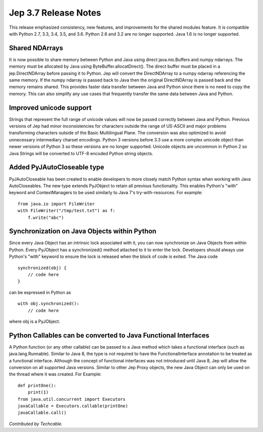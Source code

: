 Jep 3.7 Release Notes
*********************
This release emphasized consistency, new features, and improvements for the
shared modules feature.  It is compatible with Python 2.7, 3.3, 3.4, 3.5,
and 3.6.  Python 2.6 and 3.2 are no longer supported.  Java 1.6 is no longer
supported.


Shared NDArrays
~~~~~~~~~~~~~~~
It is now possible to share memory between Python and Java using direct
java.nio.Buffers and numpy ndarrays. The memory must be allocated by Java
using ByteBuffer.allocatDirect(). The direct buffer must be placed in a
jep.DirectNDArray before passing it to Python. Jep will convert the
DirectNDArray to a numpy ndarray referencing the same memory. If the numpy
ndarray is passed back to Java then the original DirectNDArray is passed back
and the memory remains shared. This provides faster data transfer between
Java and Python since there is no need to copy the memory. This can also
simplify any use cases that frequently transfer the same data between Java
and Python.


Improved unicode support
~~~~~~~~~~~~~~~~~~~~~~~~
Strings that represent the full range of unicode values will now be passed
correctly between Java and Python. Previous versions of Jep had minor
inconsistencies for characters outside the range of US-ASCII and major problems
transforming characters outside of the Basic Multilingual Plane. The conversion 
was also optimized to avoid unnecessary intermediary charset encodings. 
Python 3 versions before 3.3 use a more complex unicode object than newer
versions of Python 3 so these versions are no longer supported. Unicode objects
are uncommon in Python 2 so Java Strings will be converted to UTF-8 encoded
Python string objects.


Added PyJAutoCloseable type
~~~~~~~~~~~~~~~~~~~~~~~~~~~
PyJAutoCloseable has been created to enable developers to more closely match
Python syntax when working with Java AutoCloseables.  The new type extends
PyJObject to retain all previous functionality.  This enables Python's "with"
keyword and ContextManagers to be used similarly to Java 7's try-with-resources.
For example:
::

    from java.io import FileWriter
    with FileWriter("/tmp/test.txt") as f:
        f.write("abc")


Synchronization on Java Objects within Python
~~~~~~~~~~~~~~~~~~~~~~~~~~~~~~~~~~~~~~~~~~~~~
Since every Java Object has an intrinsic lock associated with it, you can now
synchronize on Java Objects from within Python.  Every PyJObject has a
synchronized() method attached to it to enter the lock.  Developers should
always use Python's "with" keyword to ensure the lock is released when the
block of code is exited.
The Java code
::

    synchronized(obj) {
        // code here
    }

can be expressed in Python as
::

    with obj.synchronized():
        // code here

where obj is a PyJObject.

Python Callables can be converted to Java Functional Interfaces
~~~~~~~~~~~~~~~~~~~~~~~~~~~~~~~~~~~~~~~~~~~~~~~~~~~~~~~~~~~~~~~
A Python function (or any other callable) can be passed to a Java method which
takes a functional interface (such as java.lang.Runnable). Similar to Java 8,
the type is not required to have the FunctionalInterface annotation to be
treated as a functional interface. Although the concept of functional
interfaces was not introduced until Java 8, Jep will allow the conversion on
all supported Java versions. Similar to other Jep Proxy objects, the new Java
Object can only be used on the thread where it was created.
For Example:
::
    def printOne():
        print(1)
    from java.util.concurrent import Executors
    javaCallable = Executors.callable(printOne)
    javaCallable.call()
*Contributed by Techcable.*
